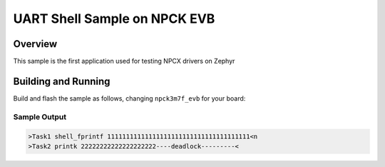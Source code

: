 .. _board_npck_evb:

UART Shell Sample on NPCK EVB
##################

Overview
********

This sample is the first application used for testing NPCX drivers on Zephyr

Building and Running
********************

Build and flash the sample as follows, changing ``npck3m7f_evb`` for
your board:

.. zephyr-app-commands::
   :zephyr-app: samples/boards/ci20_testbench
   :board: npck3m7f_evb
   :goals: build flash
   :compact:

Sample Output
=============

.. code-block:: console

    >Task1 shell_fprintf 11111111111111111111111111111111111111<n
    >Task2 printk 22222222222222222222----deadlock---------<

